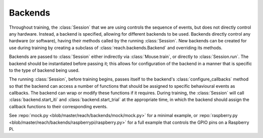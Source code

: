 ========
Backends
========

Throughout training, the :class:`Session` that we are using controls the
sequence of events, but does not directly control any hardware. Instead, a
backend is specified, allowing for different backends to be used. Backends
directly control any hardware (or software), having their methods called by the
running :class:`Session`. New backends can be created for use during training
by creating a subclass of :class:`reach.backends.Backend` and overriding its
methods.

Backends are passed to :class:`Session` either indirectly via
:class:`Mouse.train`, or directly to :class:`Session.run`. The backend should
be instantiated before passing it; this allows for configuration of the backend
in a manner that is specific to the type of backend being used.

The running :class:`Session`, before training begins, passes itself to the
backend's :class:`configure_callbacks` method so that the backend can access a
number of functions that should be assigned to specific behavioural events as
callbacks. The backend can wrap or modify these functions if it requires.
During training, the :class:`Session` will call :class:`backend.start_iti` and
:class:`backend.start_trial` at the appropriate time, in which the backend
should assign the callback functions to their corresponding events.

See :repo:`mock.py <blob/master/reach/backends/mock/mock.py>` for a minimal
example, or :repo:`raspberry.py
<blob/master/reach/backends/raspberrypi/raspberry.py>` for a full example that
controls the GPIO pins on a Raspberry Pi.
